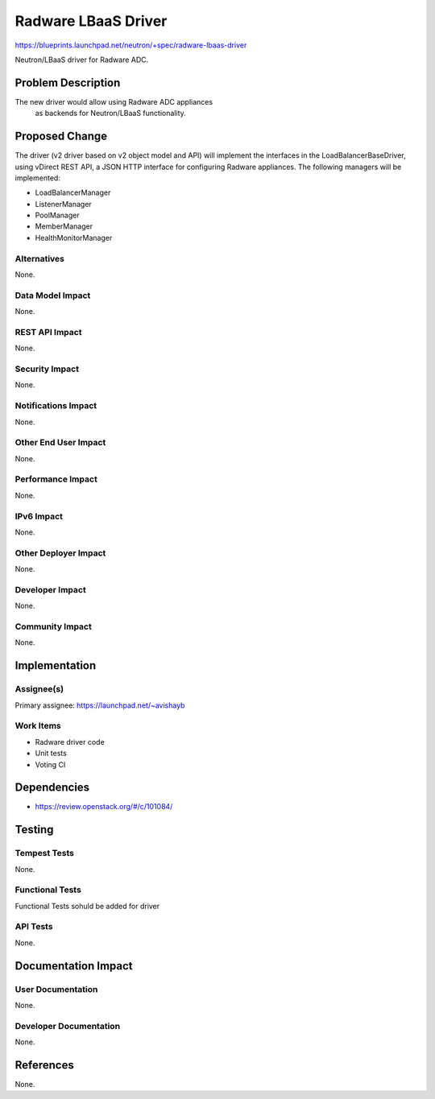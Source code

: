 ====================
Radware LBaaS Driver
====================

https://blueprints.launchpad.net/neutron/+spec/radware-lbaas-driver

Neutron/LBaaS driver for Radware ADC.


Problem Description
===================

The new driver would allow using Radware ADC appliances
 as backends for Neutron/LBaaS functionality.


Proposed Change
===============

The driver (v2 driver based on v2 object model and API) will implement the
interfaces in the LoadBalancerBaseDriver, using vDirect REST API,
a JSON HTTP interface for configuring Radware appliances.
The following managers will be implemented:

* LoadBalancerManager
* ListenerManager
* PoolManager
* MemberManager
* HealthMonitorManager

Alternatives
------------

None.

Data Model Impact
-----------------

None.

REST API Impact
---------------

None.

Security Impact
---------------

None.

Notifications Impact
--------------------

None.

Other End User Impact
---------------------

None.

Performance Impact
------------------

None.

IPv6 Impact
-----------

None.

Other Deployer Impact
---------------------

None.

Developer Impact
----------------

None.

Community Impact
----------------

None.

Implementation
==============

Assignee(s)
-----------

Primary assignee: https://launchpad.net/~avishayb


Work Items
----------

* Radware driver code
* Unit tests
* Voting CI

Dependencies
============

* https://review.openstack.org/#/c/101084/


Testing
=======

Tempest Tests
-------------

None.

Functional Tests
----------------

Functional Tests sohuld be added for driver

API Tests
---------

None.

Documentation Impact
====================

User Documentation
------------------

None.

Developer Documentation
-----------------------

None.

References
==========

None.
